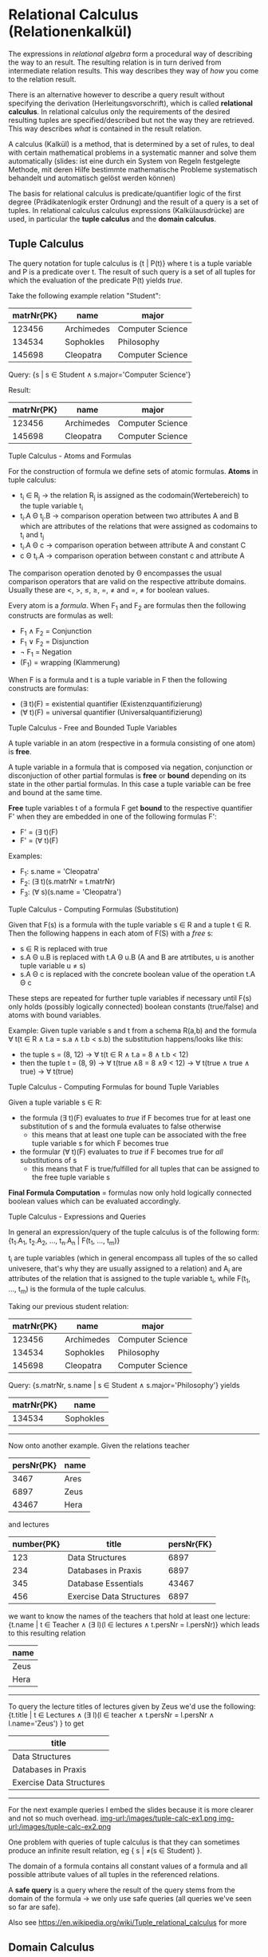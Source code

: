 #+BEGIN_COMMENT
.. title: Database Essentials - Lecture 05
.. slug: db-essentials-05
.. date: 2018-11-21
.. tags: database, university
.. category: 
.. link: 
.. description: 
.. type: text
.. has_math: true
#+END_COMMENT

* Relational Calculus (Relationenkalkül)
The expressions in /relational algebra/ form a procedural way of describing the way to an result. The resulting relation is in turn derived from intermediate relation results. This way describes they way of /how/ you come to the relation result.

There is an alternative however to describe a query result without specifying the derivation (Herleitungsvorschrift), which is called *relational calculus*. In relational calculus only the requirements of the desired resulting tuples are specified/described but not the way they are retrieved. This way describes /what/ is contained in the result relation.

A calculus (Kalkül) is a method, that is determined by a set of rules, to deal with certain mathematical problems in a systematic manner and solve them automatically (slides: ist eine durch ein System von Regeln festgelegte Methode, mit deren Hilfe bestimmte mathematische Probleme systematisch behandelt und automatisch gelöst werden können) 

The basis for relational calculus is predicate/quantifier logic  of the first degree (Prädikatenlogik erster Ordnung) and the result of a query is a set of tuples. In relational calculus calculus expressions (Kalkülausdrücke) are used, in particular the *tuple calculus* and the *domain calculus*.

** Tuple Calculus
The query notation for tuple calculus is {t | P(t)} where t is a tuple variable and P is a predicate over t. The result of such query is a set of all tuples for which the evaluation of the predicate P(t) yields /true/.

Take the following example relation "Student":
| matrNr{PK} | name       | major            |
|------------+------------+------------------|
|     123456 | Archimedes | Computer Science |
|     134534 | Sophokles  | Philosophy       |
|     145698 | Cleopatra  | Computer Science |

Query: {s | s \in Student \wedge s.major='Computer Science'}

Result: 
| matrNr{PK} | name       | major            |
|------------+------------+------------------|
|     123456 | Archimedes | Computer Science |
|     145698 | Cleopatra  | Computer Science |

**** Tuple Calculus - Atoms and Formulas
For the construction of formula we define sets of atomic formulas.
*Atoms* in tuple calculus:
- t_i \in R_j \rightarrow the relation R_j is assigned as the codomain(Wertebereich) to the tuple variable t_i
- t_i.A \Theta t_j.B \rightarrow comparison operation between two attributes A and B which are attributes of the relations that were assigned as codomains to t_i and t_j
- t_i.A \Theta c \rightarrow comparison operation between attribute A and constant C
- c \Theta t_i.A \rightarrow comparison operation between constant c and attribute A
  
The comparison operation denoted by \Theta encompasses the usual comparison operators that are valid on the respective attribute domains. Usually these are <, >, \leq, \geq, =, \neq and =, \neq for boolean values.

Every atom is a /formula/. When F_1 and F_2 are formulas then the following constructs are formulas as well:
- F_1 \wedge F_2 = Conjunction
- F_1 \vee F_2 = Disjunction
- \neg F_1  = Negation
- (F_1) = wrapping (Klammerung)
  
When F is a formula and t is a tuple variable in F then the following constructs are formulas:
- (\exists t)(F) = existential quantifier (Existenzquantifizierung)
- (\forall t)(F) = universal quantifier (Universalquantifizierung)

**** Tuple Calculus - Free and Bounded Tuple Variables
A tuple variable in an atom (respective in a formula consisting of one atom) is *free*.

A tuple variable in a formula that is composed via negation, conjunction or disconjuction of other partial formulas is *free* or *bound* depending on its state in the other partial formulas. In this case a tuple variable can be free and bound at the same time.

*Free* tuple variables t of a formula F get *bound* to the respective quantifier F' when they are embedded in one of the following formulas F':
- F' = (\exists t)(F)
- F' = (\forall t)(F)
  
Examples:
- F_1: s.name = 'Cleopatra'
- F_2: (\exists t)(s.matrNr = t.matrNr)
- F_3: (\forall s)(s.name = 'Cleopatra')
  
**** Tuple Calculus - Computing Formulas (Substitution)
Given that F(s) is a formula with the tuple variable s \in R and a tuple t \in R. Then the following happens in each atom of F(S) with a /free/ s:
- s \in R is replaced with true
- s.A \Theta u.B is replaced with t.A \Theta u.B (A and B are atrtibutes, u is another tuple variable u \neq s)
- s.A \Theta c is replaced with the concrete boolean value of the operation t.A \Theta c
  
These steps are repeated for further tuple variables if necessary until F(s) only holds (possibly logically connected) boolean constants (true/false) and atoms with bound variables.

Example:
Given tuple variable s and t from a schema R(a,b) and the formula \forall t(t \in R \wedge t.a = s.a \wedge t.b < s.b) the substitution happens/looks like this:
- the tuple s = (8, 12) \rightarrow \forall t(t \in R \wedge t.a = 8 \wedge t.b < 12)
- then the tuple t = (8, 9) \rightarrow \forall t(true \wedge 8 = 8 \wedge 9 < 12) \rightarrow \forall t(true \wedge true \wedge true) \rightarrow \forall t(true)
  
**** Tuple Calculus - Computing Formulas for bound Tuple Variables
Given a tuple variable s \in R:
- the formula (\exists t)(F) evaluates to /true/ if F becomes true for at least one substitution of s and the formula evaluates to false otherwise
  - this means that at least one tuple can be associated with the free tuple variable s for which F becomes true
- the formular (\forall t)(F) evaluates to /true/ if F becomes true for /all/ substitutions of s
  - this means that F is true/fulfilled for all tuples that can be assigned to the free tuple variable s 
    
*Final Formula Computation* = formulas now only hold logically connected boolean values which can be evaluated accordingly.

**** Tuple Calculus - Expressions and Queries
In general an expression/query of the tuple calculus is of the following form: {t_1.A_1, t_2.A_2, ..., t_n.A_n | F(t_1, ..., t_m)}

t_i are tuple variables (which in general encompass all tuples of the so called univesere, that's why they are usually assigned to a relation) and A_i are attributes of the relation that is assigned to the tuple variable t_i, while F(t_1, ..., t_m) is the formula of the tuple calculus.

Taking our previous student relation:
| matrNr{PK} | name       | major            |
|------------+------------+------------------|
|     123456 | Archimedes | Computer Science |
|     134534 | Sophokles  | Philosophy       |
|     145698 | Cleopatra  | Computer Science |

Query: {s.matrNr, s.name | s \in Student \wedge s.major='Philosophy'} yields

| matrNr{PK} | name      |
|------------+-----------|
|     134534 | Sophokles |

------ 
 
Now onto another example. Given the relations teacher
| persNr{PK} | name |
|------------+------|
|       3467 | Ares |
|       6897 | Zeus |
|      43467 | Hera |
and lectures
| number{PK} | title                    | persNr{FK} |
|------------+--------------------------+------------|
|        123 | Data Structures          |       6897 |
|        234 | Databases in Praxis      |       6897 |
|        345 | Database Essentials      |      43467 |
|        456 | Exercise Data Structures |       6897 |

we want to know the names of the teachers that hold at least one lecture:
{t.name | t \in Teacher \wedge (\exists l)(l \in lectures \wedge t.persNr = l.persNr)} which leads to this resulting relation
| name |
|------|
| Zeus |
| Hera |

------- 

To query the lecture titles of lectures given by Zeus we'd use the following:
{t.title | t \in Lectures \wedge (\exists l)(l \in teacher \wedge t.persNr = l.persNr \wedge l.name='Zeus') } to get
| title                    |
|--------------------------|
| Data Structures          |
| Databases in Praxis      |
| Exercise Data Structures |

-------

For the next example queries I embed the slides because it is more clearer and not so much overhead.
[[img-url:/images/tuple-calc-ex1.png ]]
[[img-url:/images/tuple-calc-ex2.png ]]

One problem with queries of tuple calculus is that they can sometimes produce an infinite result relation, eg { s | \neq(s \in Student) }.

The domain of a formula contains all constant values of a formula and all possible attribute values of all tuples in the referenced relations.

A *safe query* is a query where the result of the query stems from the domain of the formula \rightarrow we only use safe queries (all queries we've seen so far are safe).

Also see https://en.wikipedia.org/wiki/Tuple_relational_calculus for more
** Domain Calculus
The domain relational calculus is also a calculus that serves as a declarative database query language for the relational data model. In DRC queries have this form {d_1, d_2, ..., d_n | F(d_1, d_2, ..., d_m)} with m \geq n where d_i are domain variables which describe the values of attribute domains and F(d_1, d_2, ..., d_m) is the formula. The formula consists, like in the relational calculus (tuple?), of either a an atom, a logical connection of formulas or a formula with a domain variable which is existential quantified or universal quantified.
**** Domain Calculus - Atoms and Comparison
Given the relation R of degree n where every d_i is a domain variable, the atom \(R(d_1, d_2, ..., d_n)\) expresses that the codomain (Werteliste) <d_1, d_2, ..., d_n> has to be a tuple of the relation R.

Comparisons
- d_i \theta d_j \rightarrow comparison operation between two domain variables d_i and d_j
- d_i \theta c \rightarrow comparison operation between domain variable d_i and constant c
- c \theta d_i \rightarrow comparison operation between constant c and domain variable d_i
  
The comparison operation denoted by \Theta encompasses the usual comparison operators that are valid on the respective attribute domains. Usually these are <, >, \leq, \geq, =, \neq and =, \neq for boolean values (required that the elements of the domain can be compared pairwise).

**** Domain Calculus - Example Queries
Given the relations teacher
| persNr{PK} | name |
|------------+------|
|      43467 | Ares |
|       6897 | Zeus |
|      43424 | Hera |
and lectures
| number{PK} | title                    | persNr{FK} |
|------------+--------------------------+------------|
|        123 | Data Structures          |       6897 |
|        234 | Databases in Praxis      |       6897 |
|        345 | Database Essentials      |      43467 |
|        456 | Exercise Data Structures |       6897 |

*1.)* List the lecture titles that are held by teacher with persNr 6897?
- The query {b | (\exists a) (\exists c) (Lecture(a,b,c) \wedge c=6897)} yields:
| title                    |
|--------------------------|
| Data Structures          |
| Databases in Praxis      |
| Exercise Data Structures |


*2.)* What are the numbers and titles of lectures held by Zeus?
- The query {a, b | (\exists c) (\exists d) (\exists e) (Lecture(a,b,c) \wedge teacher(d,e) \wedge c=d \wedge e='Zeus')} yields:
| number{PK} | title                    |
|------------+--------------------------|
|        123 | Data Structures          |
|        234 | Databases in Praxis      |
|        456 | Exercise Data Structures |


*3.)* What's the title of lectures hold by teacher with persNr6987 with at least 5 Credits?

We now have an additional column in our lecture relation:
| number{PK} | title                    | credits | persNr{FK} |
|------------+--------------------------+---------+------------|
|        123 | Data Structures          |       5 |       6897 |
|        234 | Databases in Praxis      |       5 |       6897 |
|        345 | Database Essentials      |       5 |      43467 |
|        456 | Exercise Data Structures |       2 |       6897 |

Alternatively a query can be formulated with a direct specification of constant attribute values: {b | (Lecture(a, b, /5/, /6897/))} which yields
| title               |
|---------------------|
| Data Structures     |
| Databases in Praxis |
(slides: alle Variablen, die nicht „links“ auftreten, sind hierbei automatisch existenzquantifiziert)

* Relational Languages
The following query languages possess the same expresiveness (Ausdrucksmächtigkeit):
- relational algebra
- tuple calculus (limited to safe queries) 
- domain calculus (limited to safe queries)
  
Queries can be converted between those languages at any time.

In praxis the *relational calculus* is the foundation for "real" query languages of relational DBMS:
- tuple calculus is the foundation of SQL (Structured Query Language)
- domain calculus is the foundation of QBE (Query By Example)
  
*Relational algebgra* is the foundation for the realisation of queries in the query languages. The sequence of operations describes the path to the result of a query (which can be optimized in some circumstances).

* Introduction to SQL
*** History
- 1970: Codd presents the relational model
- 1974: development of the relational query language SEQUEL (Structured English Query Language)
- 1976: further development (Weiterentwicklung) of SEQUEL served as a foundation of the DBMS prototype "System R" by IBM, which was later renamed to SQL (Structured Query Language)
- in the early 80s: a lot of DBMS emerge by different commercial providers \rightarrow standardization is needed
- 1987: first SQL Standard
- 1992: big expansion of the standard \rightarrow SQL 2 (SQL-92)
- since then continuous evolution: SQL-99 \rightarrow SQL:2003 \rightarrow SQL:2006 \rightarrow SQL:2008 \rightarrow SQL:2011

*** Introduction to SQL - Components
There two high level components of SQL:

*Data Definition Language (DDL)*
- defines the database structure
- manages the access rights to the data

and 

*Data Manipulation Language (DML)*
- used to formulate queries for the data sets
- create, read, update, delete of data
  
For now we'll focus on the Data Manipulation Language.

SQL does not operate on relations, but rather their physical representation form which are *tables*. In tables duplicate entries are possible which we may have to exclude. In contrast to relations there is one more advantage to table which is that they can be sorted.

*** Introduction to SQL - Queries
All queries to a database in SQL are realized via the =select= statement.
This is the general construction:
- =select= =attribute|expression= \rightarrow which attributes should the result table contain?
- =from= =list of tables= \rightarrow which tables are required for the query?
- [ =where=  =condition= ] \rightarrow which conditions should the result tuples fulfill?
- [ =group by=  =list of attributes= ] \rightarrow summarize/condense identical attribute values
- [ =having=  =condition= ] \rightarrow condition in regards to grouped tables
- [ =order by=  =sort= ] \rightarrow specification of sorting for the resulting table

 Now let's look at some simple example queries (mostly \pi projection and \roh rename at one point):

I insert the slides here because they are visually more appealing/clear :D

Three simple queries:
[[img-url:/images/simple-sql-1.png ]]
[[img-url:/images/simple-sql-2.png ]]
[[img-url:/images/simple-sql-3.png ]]

Sorting:
[[img-url:/images/simple-sql-4.png ]]
[[img-url:/images/simple-sql-5.png ]]

Simple query with /distinct/
[[img-url:/images/simple-sql-6.png ]]


 
